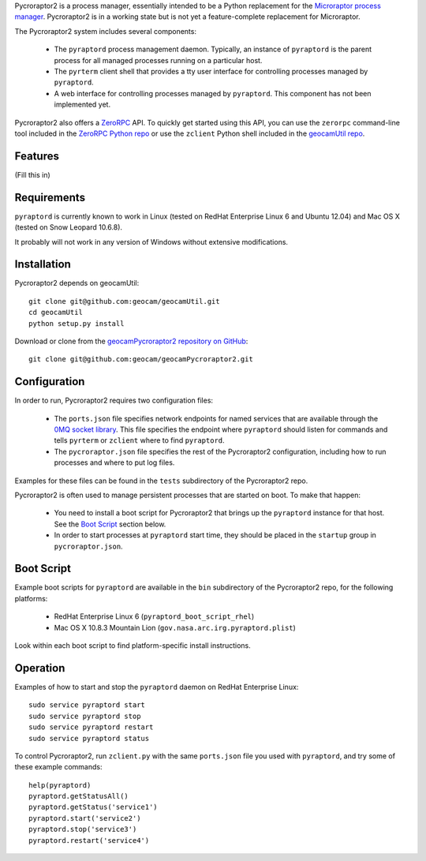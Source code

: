 
Pycroraptor2 is a process manager, essentially intended to be a Python
replacement for the `Microraptor process manager
<http://www.microraptor.org/>`_. Pycroraptor2 is in a working state but
is not yet a feature-complete replacement for Microraptor.

The Pycroraptor2 system includes several components:

 * The ``pyraptord`` process management daemon. Typically, an
   instance of ``pyraptord`` is the parent process for all managed
   processes running on a particular host.

 * The ``pyrterm`` client shell that provides a tty user interface
   for controlling processes managed by ``pyraptord``.

 * A web interface for controlling processes managed by ``pyraptord``.
   This component has not been implemented yet.

Pycroraptor2 also offers a `ZeroRPC <http://zerorpc.dotcloud.com/>`_
API.  To quickly get started using this API, you can use the ``zerorpc``
command-line tool included in the `ZeroRPC Python repo
<https://github.com/dotcloud/zerorpc-python>`_ or use the ``zclient``
Python shell included in the `geocamUtil repo
<https://github.com/geocam/geocamUtilWeb>`_.

Features
~~~~~~~~

(Fill this in)

Requirements
~~~~~~~~~~~~

``pyraptord`` is currently known to work in Linux (tested on RedHat
Enterprise Linux 6 and Ubuntu 12.04) and Mac OS X (tested on Snow
Leopard 10.6.8).

It probably will not work in any version of Windows without extensive
modifications.

Installation
~~~~~~~~~~~~

Pycroraptor2 depends on geocamUtil::

  git clone git@github.com:geocam/geocamUtil.git
  cd geocamUtil
  python setup.py install

Download or clone from the `geocamPycroraptor2 repository on GitHub
<https://github.com/geocam/geocamPycroraptor2>`_::

  git clone git@github.com:geocam/geocamPycroraptor2.git

Configuration
~~~~~~~~~~~~~

In order to run, Pycroraptor2 requires two configuration files:

 * The ``ports.json`` file specifies network endpoints for named
   services that are available through the `0MQ socket library
   <http://zeromq.org>`_.  This file specifies the endpoint where
   ``pyraptord`` should listen for commands and tells ``pyrterm`` or
   ``zclient`` where to find ``pyraptord``.

 * The ``pycroraptor.json`` file specifies the rest of the Pycroraptor2
   configuration, including how to run processes and where to put log
   files.

Examples for these files can be found in the ``tests`` subdirectory of
the Pycroraptor2 repo.

Pycroraptor2 is often used to manage persistent processes that are
started on boot. To make that happen:

 * You need to install a boot script for Pycroraptor2 that brings up the
   ``pyraptord`` instance for that host. See the `Boot Script`_ section
   below.

 * In order to start processes at ``pyraptord`` start time, they should
   be placed in the ``startup`` group in ``pycroraptor.json``.

Boot Script
~~~~~~~~~~~

Example boot scripts for ``pyraptord`` are available in the ``bin``
subdirectory of the Pycroraptor2 repo, for the following platforms:

 * RedHat Enterprise Linux 6 (``pyraptord_boot_script_rhel``)

 * Mac OS X 10.8.3 Mountain Lion (``gov.nasa.arc.irg.pyraptord.plist``)

Look within each boot script to find platform-specific install instructions.

Operation
~~~~~~~~~

Examples of how to start and stop the ``pyraptord`` daemon on RedHat
Enterprise Linux::

  sudo service pyraptord start
  sudo service pyraptord stop
  sudo service pyraptord restart
  sudo service pyraptord status

To control Pycroraptor2, run ``zclient.py`` with the same ``ports.json``
file you used with ``pyraptord``, and try some of these example
commands::

  help(pyraptord)
  pyraptord.getStatusAll()
  pyraptord.getStatus('service1')
  pyraptord.start('service2')
  pyraptord.stop('service3')
  pyraptord.restart('service4')

.. o __BEGIN_LICENSE__
.. o Copyright (C) 2008-2010 United States Government as represented by
.. o the Administrator of the National Aeronautics and Space Administration.
.. o All Rights Reserved.
.. o __END_LICENSE__
